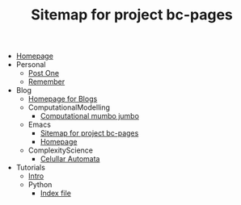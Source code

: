 #+TITLE: Sitemap for project bc-pages

- [[file:index.org][Homepage]]
- Personal
  - [[file:Personal/about.org][Post One]]
  - [[file:Personal/remember.org][Remember]]
- Blog
  - [[file:Blog/Blog_Home.org][Homepage for Blogs]]
  - ComputationalModelling
    - [[file:Blog/ComputationalModelling/test.org][Computational mumbo jumbo]]
  - Emacs
    - [[file:Blog/Emacs/sitemap.org][Sitemap for project bc-pages]]
    - [[file:Blog/Emacs/emacsyes.org][Homepage]]
  - ComplexityScience
    - [[file:Blog/ComplexityScience/CellularAutomata.org][Celullar Automata]]
- Tutorials
  - [[file:Tutorials/Tutorials_Home.org][Intro]]
  - Python
    - [[file:Tutorials/Python/beginner.org][Index file]]